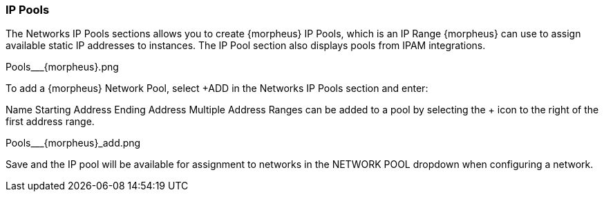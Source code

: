 
=== IP Pools

The Networks IP Pools sections allows you to create {morpheus} IP Pools, which is an IP Range {morpheus} can use to assign available static IP addresses to instances. The IP Pool section also displays pools from IPAM integrations.

Pools___{morpheus}.png


To add a {morpheus} Network Pool, select +ADD in the Networks IP Pools section and enter:

Name
Starting Address
Ending Address
Multiple Address Ranges can be added to a pool by selecting the + icon to the right of the first address range.

Pools___{morpheus}_add.png



Save and the IP pool will be available for assignment to networks in the NETWORK POOL dropdown when configuring a network.
